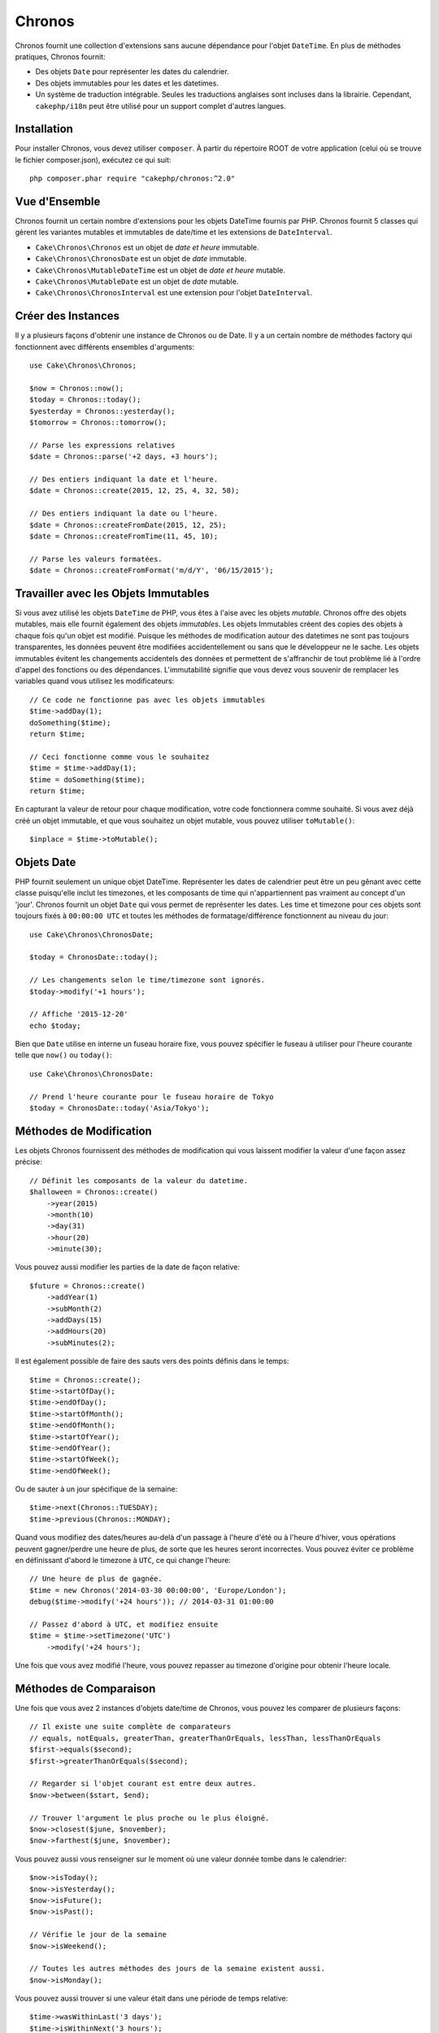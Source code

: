 Chronos
#######

Chronos fournit une collection d'extensions sans aucune dépendance pour l'objet
``DateTime``. En plus de méthodes pratiques, Chronos fournit:

* Des objets ``Date`` pour représenter les dates du calendrier.
* Des objets immutables pour les dates et les datetimes.
* Un système de traduction intégrable. Seules les traductions anglaises sont
  incluses dans la librairie. Cependant, ``cakephp/i18n`` peut être utilisé
  pour un support complet d'autres langues.

Installation
------------

Pour installer Chronos, vous devez utiliser ``composer``. À partir du répertoire
ROOT de votre application (celui où se trouve le fichier composer.json),
exécutez ce qui suit::

    php composer.phar require "cakephp/chronos:^2.0"

Vue d'Ensemble
--------------

Chronos fournit un certain nombre d'extensions pour les objets DateTime fournis
par PHP. Chronos fournit 5 classes qui gèrent les variantes mutables et
immutables de date/time et les extensions de ``DateInterval``.

* ``Cake\Chronos\Chronos`` est un objet de *date et heure* immutable.
* ``Cake\Chronos\ChronosDate`` est un objet de *date* immutable.
* ``Cake\Chronos\MutableDateTime`` est un objet de *date et heure* mutable.
* ``Cake\Chronos\MutableDate`` est un objet de *date* mutable.
* ``Cake\Chronos\ChronosInterval`` est une extension pour l'objet
  ``DateInterval``.

Créer des Instances
-------------------

Il y a plusieurs façons d'obtenir une instance de Chronos ou de Date. Il y a
un certain nombre de méthodes factory qui fonctionnent avec différents ensembles
d'arguments::

    use Cake\Chronos\Chronos;

    $now = Chronos::now();
    $today = Chronos::today();
    $yesterday = Chronos::yesterday();
    $tomorrow = Chronos::tomorrow();

    // Parse les expressions relatives
    $date = Chronos::parse('+2 days, +3 hours');

    // Des entiers indiquant la date et l'heure.
    $date = Chronos::create(2015, 12, 25, 4, 32, 58);

    // Des entiers indiquant la date ou l'heure.
    $date = Chronos::createFromDate(2015, 12, 25);
    $date = Chronos::createFromTime(11, 45, 10);

    // Parse les valeurs formatées.
    $date = Chronos::createFromFormat('m/d/Y', '06/15/2015');

Travailler avec les Objets Immutables
-------------------------------------

Si vous avez utilisé les objets ``DateTime`` de PHP, vous êtes à l'aise avec
les objets *mutable*. Chronos offre des objets mutables, mais elle fournit
également des objets *immutables*. Les objets Immutables créent des copies des
objets à chaque fois qu'un objet est modifié. Puisque les méthodes de
modification autour des datetimes ne sont pas toujours transparentes, les
données peuvent être modifiées accidentellement ou sans que le développeur ne
le sache. Les objets immutables évitent les changements accidentels des
données et permettent de s'affranchir de tout problème lié à l'ordre d'appel
des fonctions ou des dépendances. L'immutabilité signifie que vous devez vous
souvenir de remplacer les variables quand vous utilisez les modificateurs::

    // Ce code ne fonctionne pas avec les objets immutables
    $time->addDay(1);
    doSomething($time);
    return $time;

    // Ceci fonctionne comme vous le souhaitez
    $time = $time->addDay(1);
    $time = doSomething($time);
    return $time;

En capturant la valeur de retour pour chaque modification, votre code
fonctionnera comme souhaité. Si vous avez déjà créé un objet immutable, et que
vous souhaitez un objet mutable, vous pouvez utiliser ``toMutable()``::

    $inplace = $time->toMutable();

Objets Date
-----------

PHP fournit seulement un unique objet DateTime. Représenter les dates de
calendrier peut être un peu gênant avec cette classe puisqu'elle inclut les
timezones, et les composants de time qui n'appartiennent pas vraiment
au concept d'un 'jour'. Chronos fournit un objet ``Date`` qui vous permet
de représenter les dates. Les time et timezone pour ces objets sont toujours
fixés à ``00:00:00 UTC`` et toutes les méthodes de formatage/différence
fonctionnent au niveau du jour::

    use Cake\Chronos\ChronosDate;

    $today = ChronosDate::today();

    // Les changements selon le time/timezone sont ignorés.
    $today->modify('+1 hours');

    // Affiche '2015-12-20'
    echo $today;

Bien que ``Date`` utilise en interne un fuseau horaire fixe, vous pouvez
spécifier le fuseau à utiliser pour l'heure courante telle que ``now()`` ou
``today()``::

    use Cake\Chronos\ChronosDate:

    // Prend l'heure courante pour le fuseau horaire de Tokyo
    $today = ChronosDate::today('Asia/Tokyo');


Méthodes de Modification
------------------------

Les objets Chronos fournissent des méthodes de modification qui vous laissent
modifier la valeur d'une façon assez précise::

    // Définit les composants de la valeur du datetime.
    $halloween = Chronos::create()
        ->year(2015)
        ->month(10)
        ->day(31)
        ->hour(20)
        ->minute(30);

Vous pouvez aussi modifier les parties de la date de façon relative::

    $future = Chronos::create()
        ->addYear(1)
        ->subMonth(2)
        ->addDays(15)
        ->addHours(20)
        ->subMinutes(2);

Il est  également possible de faire des sauts vers des points définis dans le
temps::

    $time = Chronos::create();
    $time->startOfDay();
    $time->endOfDay();
    $time->startOfMonth();
    $time->endOfMonth();
    $time->startOfYear();
    $time->endOfYear();
    $time->startOfWeek();
    $time->endOfWeek();

Ou de sauter à un jour spécifique de la semaine::

    $time->next(Chronos::TUESDAY);
    $time->previous(Chronos::MONDAY);

Quand vous modifiez des dates/heures au-delà d'un passage à l'heure d'été ou à
l'heure d'hiver, vous opérations peuvent gagner/perdre une heure de plus, de
sorte que les heures seront incorrectes. Vous pouvez éviter ce problème en
définissant d'abord le timezone à ``UTC``, ce qui change l'heure::

    // Une heure de plus de gagnée.
    $time = new Chronos('2014-03-30 00:00:00', 'Europe/London');
    debug($time->modify('+24 hours')); // 2014-03-31 01:00:00

    // Passez d'abord à UTC, et modifiez ensuite
    $time = $time->setTimezone('UTC')
        ->modify('+24 hours');

Une fois que vous avez modifié l'heure, vous pouvez repasser au timezone
d'origine pour obtenir l'heure locale.

Méthodes de Comparaison
-----------------------

Une fois que vous avez 2 instances d'objets date/time de Chronos, vous pouvez
les comparer de plusieurs façons::

    // Il existe une suite complète de comparateurs
    // equals, notEquals, greaterThan, greaterThanOrEquals, lessThan, lessThanOrEquals
    $first->equals($second);
    $first->greaterThanOrEquals($second);

    // Regarder si l'objet courant est entre deux autres.
    $now->between($start, $end);

    // Trouver l'argument le plus proche ou le plus éloigné.
    $now->closest($june, $november);
    $now->farthest($june, $november);

Vous pouvez aussi vous renseigner sur le moment où une valeur donnée tombe dans
le calendrier::

    $now->isToday();
    $now->isYesterday();
    $now->isFuture();
    $now->isPast();

    // Vérifie le jour de la semaine
    $now->isWeekend();

    // Toutes les autres méthodes des jours de la semaine existent aussi.
    $now->isMonday();

Vous pouvez aussi trouver si une valeur était dans une période de temps relative::

    $time->wasWithinLast('3 days');
    $time->isWithinNext('3 hours');

Générer des Différences
-----------------------

En plus de comparer les datetimes, calculer les différences ou les deltas entre
des valeurs est une tâche courante::

    // Récupère un DateInterval représentant la différence
    $first->diff($second);

    // Récupère la différence en tant que nombre d'unités spécifiques.
    $first->diffInHours($second);
    $first->diffInDays($second);
    $first->diffInWeeks($second);
    $first->diffInYears($second);

Vous pouvez générer des différences lisibles qui peuvent vous servir pour
l'utilisation d'un feed ou d'une timeline::

    // Différence à partir de maintenant.
    echo $date->diffForHumans();

    // Différence à partir d'un autre point du temps.
    echo $date->diffForHumans($other); // 1 hour ago;

Formater les Chaînes
--------------------

Chronos fournit un certain nombre de méthodes pour afficher nos sorties d'objets
datetime::

    // Utilise le format contrôlé par setToStringFormat()
    echo $date;

    // Différents formats standards
    echo $time->toAtomString();      // 1975-12-25T14:15:16-05:00
    echo $time->toCookieString();    // Thursday, 25-Dec-1975 14:15:16 EST
    echo $time->toIso8601String();   // 1975-12-25T14:15:16-05:00
    echo $time->toRfc822String();    // Thu, 25 Dec 75 14:15:16 -0500
    echo $time->toRfc850String();    // Thursday, 25-Dec-75 14:15:16 EST
    echo $time->toRfc1036String();   // Thu, 25 Dec 75 14:15:16 -0500
    echo $time->toRfc1123String();   // Thu, 25 Dec 1975 14:15:16 -0500
    echo $time->toRfc2822String();   // Thu, 25 Dec 1975 14:15:16 -0500
    echo $time->toRfc3339String();   // 1975-12-25T14:15:16-05:00
    echo $time->toRssString();       // Thu, 25 Dec 1975 14:15:16 -0500
    echo $time->toW3cString();       // 1975-12-25T14:15:16-05:00

    // Récupère le trimestre
    echo $time->toQuarter();         // 4;
    // Récupère la semaine
    echo $time->toWeek();            // 52;

    // Formatage générique
    echo $time->toTimeString();           // 14:15:16
    echo $time->toDateString();           // 1975-12-25
    echo $time->toDateTimeString();       // 1975-12-25 14:15:16
    echo $time->toFormattedDateString();  // Dec 25, 1975
    echo $time->toDayDateTimeString();    // Thu, Dec 25, 1975 2:15 PM

Extraire des Fragments de Date
------------------------------

Il est possible de récupérer des parties d'un objet date en accédant directement
à ses propriétés::

    $time = new Chronos('2015-12-31 23:59:58.123');
    $time->year;    // 2015
    $time->month;   // 12
    $time->day;     // 31
    $time->hour     // 23
    $time->minute   // 59
    $time->second   // 58
    $time->micro    // 123

Les autres propriétés accessibles sont:

- timezone
- timezoneName
- dayOfWeek
- dayOfMonth
- dayOfYear
- daysInMonth
- timestamp
- quarter
- half

Aides aux Tests
---------------

Quand vous écrivez des tests unitaires, il peut être utile de fixer le *time*
courant. Chronos vous permet de fixer le time courant pour chaque classe.
Pour l'intégrer dans votre processus de démarrage (bootstrap) de suite de tests,
vous pouvez inclure ce qui suit::

    Chronos::setTestNow(Chronos::now());
    MutableDateTime::setTestNow(MutableDateTime::now());
    ChronosDate::setTestNow(ChronosDate::parse(Chronos::now()));
    MutableDate::setTestNow(MutableDate::now());

Ceci va fixer le time courant de tous les objets selon le moment où la suite de
tests a démarré.

Par exemple, si vous fixez le ``Chronos`` à un moment du passé, chaque nouvelle
instance de ``Chronos`` créée avec ``now`` ou une chaine de temps relative, sera
retournée relativement à la date fixée::

    Chronos::setTestNow(new Chronos('1975-12-25 00:00:00'));

    $time = new Chronos(); // 1975-12-25 00:00:00
    $time = new Chronos('1 hour ago'); // 1975-12-24 23:00:00

Pour réinitialiser la "fixation" du temps, appelez simplement ``setTestNow()``
sans paramètre ou avec ``null`` comme paramètre.
